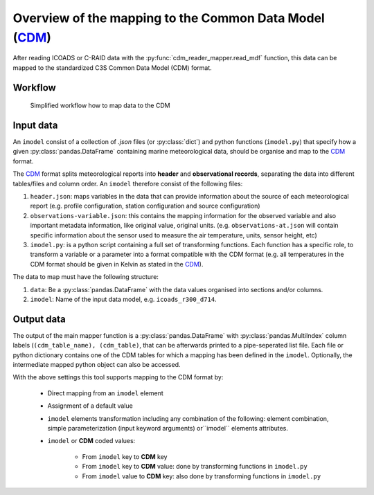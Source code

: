 Overview of the mapping to the Common Data Model (CDM_)
=======================================================

After reading ICOADS or C-RAID data with the :py:func:`cdm_reader_mapper.read_mdf` function, this data can be mapped to the standardized C3S Common Data Model (CDM) format.

Workflow
--------

.. figure:: _static/images/cdm_mapper_diagram.svg
    :width: 100%

    Simplified workflow how to map data to the CDM

Input data
----------

An ``imodel`` consist of a collection of `.json` files (or :py:class:`dict`) and python functions (``imodel.py``) that specify how a given :py:class:`pandas.DataFrame` containing marine meteorological data, should be organise and map to the CDM_ format.

The `CDM <https://github.com/glamod/cdm_reader_mapper/blob/main/docs/cdm_latest.pdf>`_ format splits meteorological reports into **header** and **observational records**, separating the data into different tables/files and column order. An ``imodel`` therefore consist of the following files:

1. ``header.json``: maps variables in the data that can provide information about the source of each meteorological report (e.g. profile configuration, station configuration and source configuration)

2. ``observations-variable.json``: this contains the mapping information for the observed variable and also important metadata information, like original value, original units. (e.g. ``observations-at.json`` will contain specific information about the sensor used to measure the air temperature, units, sensor height, etc)

3. ``imodel.py``: is a python script containing a full set of transforming functions. Each function has a specific role, to transform a variable or a parameter into a format compatible with the CDM format (e.g. all temperatures in the CDM format should be given in Kelvin as stated in the CDM_).

The data to map must have the following structure:

1.	``data``: Be a :py:class:`pandas.DataFrame` with the data values organised into sections and/or columns.
2.	``imodel``: Name of the input data model, e.g. ``icoads_r300_d714``.

Output data
-----------

The output of the main mapper function is a :py:class:`pandas.DataFrame` with :py:class:`pandas.MultiIndex` column labels (``(cdm_table_name), (cdm_table)``, that can be afterwards printed to a pipe-seperated list file. Each file or python dictionary contains one of the CDM tables for which a mapping has been defined in the ``imodel``. Optionally, the intermediate mapped python object can also be accessed.

With the above settings this tool supports mapping to the CDM format by:

   - Direct mapping from an ``imodel`` element
   - Assignment of a default value
   - ``imodel`` elements transformation including any combination of the following: element combination, simple parameterization (input keyword arguments) or``imodel`` elements attributes.
   - ``imodel`` or **CDM** coded values:

         - From ``imodel`` key to **CDM** key
         - From ``imodel`` key to **CDM** value: done by transforming functions in ``imodel.py``
         - From ``imodel`` value to **CDM** key: also done by transforming functions in ``imodel.py``
